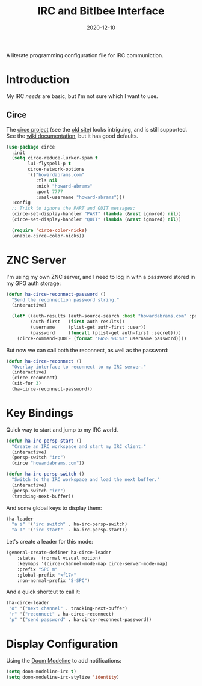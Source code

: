 #+TITLE:  IRC and Bitlbee Interface
#+AUTHOR: Howard X. Abrams
#+DATE:   2020-12-10
#+FILETAGS: :emacs:

A literate programming configuration file for IRC communiction.

#+BEGIN_SRC emacs-lisp :exports none
;;; ha-irc.el --- configuration for IRC communication. -*- lexical-binding: t; -*-
;;
;; Copyright (C) 2020 Howard X. Abrams
;;
;; Author: Howard X. Abrams <http://gitlab.com/howardabrams>
;; Maintainer: Howard X. Abrams
;; Created: December 10, 2020
;;
;; This file is not part of GNU Emacs.
;;
;; *NB:* Do not edit this file. Instead, edit the original literate file at:
;;            ~/other/hamacs/ha-irc.org
;;       And tangle the file to recreate this one.
;;
;;; Code:
#+END_SRC
* Introduction
My IRC /needs/ are basic, but I'm not sure which I want to use.
** Circe
The [[https://github.com/emacs-circe/circe][circe project]] (see the [[http://www.nongnu.org/circe/][old site]]) looks intriguing, and is still supported. See the [[https://github.com/emacs-circe/circe/wiki][wiki documentation]], but it has good defaults.

#+BEGIN_SRC emacs-lisp
  (use-package circe
    :init
    (setq circe-reduce-lurker-spam t
          lui-flyspell-p t
          circe-network-options
          '(("howardabrams.com"
             :tls nil
             :nick "howard-abrams"
             :port 7777
             :sasl-username "howard-abrams")))
    :config
    ;; Trick to ignore the PART and QUIT messages:
    (circe-set-display-handler "PART" (lambda (&rest ignored) nil))
    (circe-set-display-handler "QUIT" (lambda (&rest ignored) nil))

    (require 'circe-color-nicks)
    (enable-circe-color-nicks))
#+END_SRC
* ZNC Server
I'm using my own ZNC server, and I need to log in with a password stored in my GPG auth storage:

#+BEGIN_SRC emacs-lisp
  (defun ha-circe-reconnect-password ()
    "Send the reconnection password string."
    (interactive)

    (let* ((auth-results (auth-source-search :host "howardabrams.com" :port 7777 :max 1))
           (auth-first   (first auth-results))
           (username     (plist-get auth-first :user))
           (password     (funcall (plist-get auth-first :secret))))
      (circe-command-QUOTE (format "PASS %s:%s" username password))))
#+END_SRC

But now we can call both the reconnect, as well as the password:

#+BEGIN_SRC emacs-lisp
  (defun ha-circe-reconnect ()
    "Overlay interface to reconnect to my IRC server."
    (interactive)
    (circe-reconnect)
    (sit-for 3)
    (ha-circe-reconnect-password))
#+END_SRC

* Key Bindings
Quick way to start and jump to my IRC world.
#+BEGIN_SRC emacs-lisp
  (defun ha-irc-persp-start ()
    "Create an IRC workspace and start my IRC client."
    (interactive)
    (persp-switch "irc")
    (circe "howardabrams.com"))

  (defun ha-irc-persp-switch ()
    "Switch to the IRC workspace and load the next buffer."
    (interactive)
    (persp-switch "irc")
    (tracking-next-buffer))
#+END_SRC

And some global keys to display them:
#+BEGIN_SRC emacs-lisp
(ha-leader
  "a i" '("irc switch" . ha-irc-persp-switch)
  "a I" '("irc start"  . ha-irc-persp-start))
#+END_SRC

Let's create a leader for this mode:
#+BEGIN_SRC emacs-lisp
  (general-create-definer ha-circe-leader
      :states '(normal visual motion)
      :keymaps '(circe-channel-mode-map circe-server-mode-map)
      :prefix "SPC m"
      :global-prefix "<f17>"
      :non-normal-prefix "S-SPC")
#+END_SRC

And a quick shortcut to call it:
#+BEGIN_SRC emacs-lisp
  (ha-circe-leader
   "o" '("next channel" . tracking-next-buffer)
   "r" '("reconnect" . ha-circe-reconnect)
   "p" '("send password" . ha-circe-reconnect-password))
#+END_SRC
* Display Configuration
Using the [[https://github.com/seagle0128/doom-modeline][Doom Modeline]] to add notifications:
#+BEGIN_SRC emacs-lisp
(setq doom-modeline-irc t)
(setq doom-modeline-irc-stylize 'identity)
#+END_SRC
* Technical Artifacts                                :noexport:
This will =provide= a code name, so that we can =require= this.

#+BEGIN_SRC emacs-lisp :exports none
(provide 'ha-irc)
;;; ha-irc.el ends here
#+END_SRC

#+DESCRIPTION: A literate programming configuration file for IRC.

#+PROPERTY:    header-args:sh :tangle no
#+PROPERTY:    header-args:emacs-lisp :tangle yes
#+PROPERTY:    header-args    :results none :eval no-export :comments no mkdirp yes

#+OPTIONS:     num:nil toc:nil todo:nil tasks:nil tags:nil date:nil
#+OPTIONS:     skip:nil author:nil email:nil creator:nil timestamp:nil
#+INFOJS_OPT:  view:nil toc:nil ltoc:t mouse:underline buttons:0 path:http://orgmode.org/org-info.js
